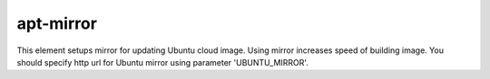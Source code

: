 ==========
apt-mirror
==========

This element setups mirror for updating Ubuntu cloud image. Using mirror increases speed of building image.
You should specify http url for Ubuntu mirror using parameter 'UBUNTU_MIRROR'.
